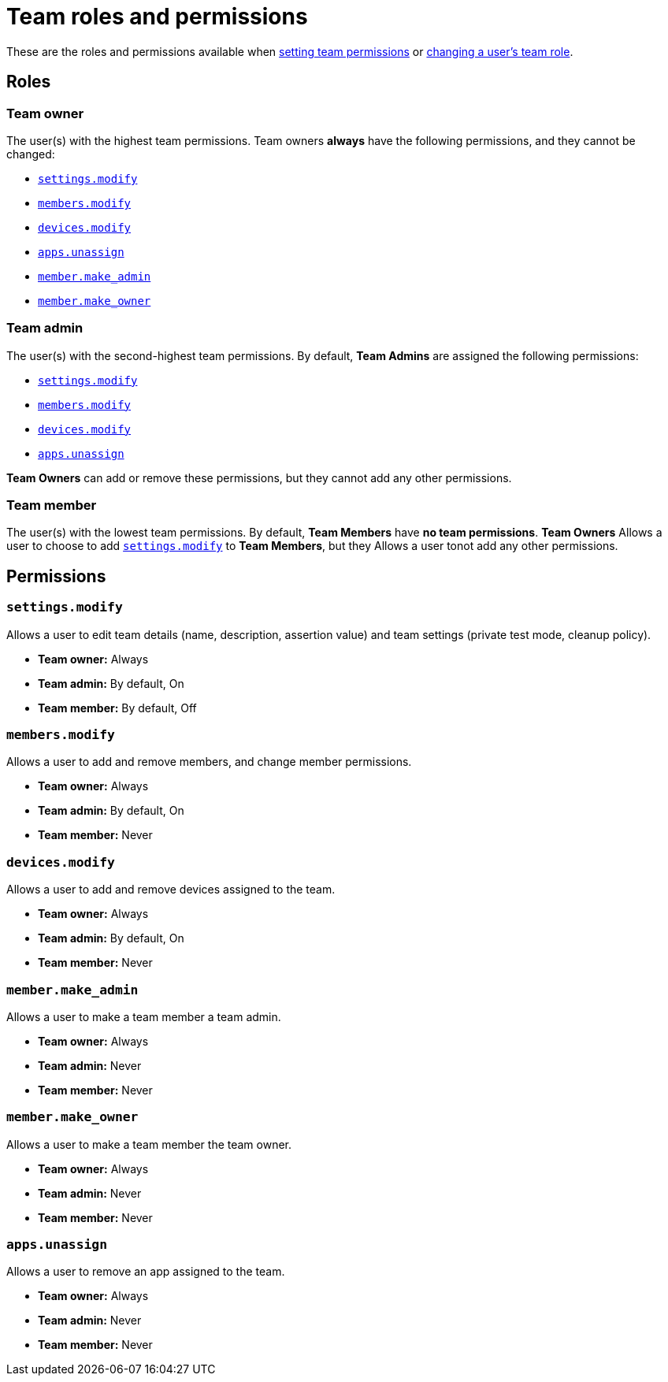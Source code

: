 = Team roles and permissions
:navtitle: Roles and permissions

These are the roles and permissions available when xref:organization:teams/manage-teams.adoc#_set_team_permissions[setting team permissions] or xref:organization:teams/change-a-users-team-role.adoc[changing a user's team role].

== Roles

=== Team owner

The user(s) with the highest team permissions. Team owners *always* have the following permissions, and they cannot be changed:

* xref:_settings_modify[]
* xref:_members_modify[]
* xref:_devices_modify[]
* xref:_apps_unassign[]
* xref:_member_make_admin[]
* xref:_member_make_owner[]

=== Team admin

The user(s) with the second-highest team permissions. By default, *Team Admins* are assigned the following permissions:

* xref:_settings_modify[]
* xref:_members_modify[]
* xref:_devices_modify[]
* xref:_apps_unassign[]

*Team Owners* can add or remove these permissions, but they cannot add any other permissions.

=== Team member

The user(s) with the lowest team permissions. By default, *Team Members* have *no team permissions*. *Team Owners* Allows a user to choose to add xref:_settings_modify[] to *Team Members*, but they Allows a user tonot add any other permissions.

== Permissions

[#_settings_modify]
=== `settings.modify`

Allows a user to edit team details (name, description, assertion value) and team settings (private test mode, cleanup policy).

* *Team owner:* Always
* *Team admin:* By default, On
* *Team member:* By default, Off

[#_members_modify]
=== `members.modify`

Allows a user to add and remove members, and change member permissions.

* *Team owner:* Always
* *Team admin:* By default, On
* *Team member:* Never

[#_devices_modify]
=== `devices.modify`

Allows a user to add and remove devices assigned to the team.

* *Team owner:* Always
* *Team admin:* By default, On
* *Team member:* Never

[#_member_make_admin]
=== `member.make_admin`

Allows a user to make a team member a team admin.

* *Team owner:* Always
* *Team admin:* Never
* *Team member:* Never

[#_member_make_owner]
=== `member.make_owner`

Allows a user to make a team member the team owner.

* *Team owner:* Always
* *Team admin:* Never
* *Team member:* Never

[#_apps_unassign]
=== `apps.unassign`

Allows a user to remove an app assigned to the team.

* *Team owner:* Always
* *Team admin:* Never
* *Team member:* Never
